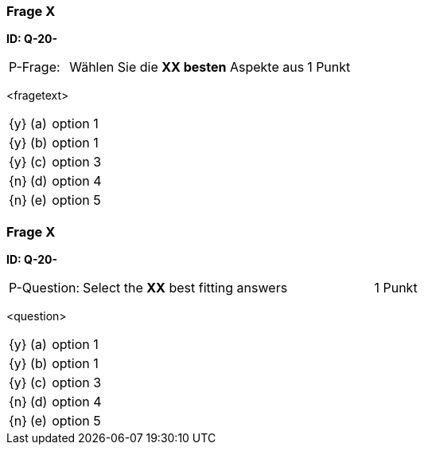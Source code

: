 // tag::DE[]
=== Frage X 
**ID: Q-20-**

[cols="2,8,2", frame=ends, grid=rows]
|===
| P-Frage: 
| Wählen Sie die **XX besten** Aspekte aus
| 1 Punkt
|===

<fragetext>

[cols="1a,1,10", frame=none, grid=none]
|===

| {y} 
| (a)
| option 1

| {y}
| (b) 
| option 1

| {y}
| (c) 
| option 3

| {n}
| (d) 
| option 4

| {n}
| (e) 
| option 5
|===

// end::DE[]

// tag::EN[]
=== Frage X 
**ID: Q-20-**

[cols="2,8,2", frame=ends, grid=rows]
|===
| P-Question: 
| Select the **XX** best fitting answers
| 1 Punkt
|===

<question>

[cols="1a,1,10", frame=none, grid=none]
|===

| {y} 
| (a)
| option 1

| {y}
| (b) 
| option 1

| {y}
| (c) 
| option 3

| {n}
| (d) 
| option 4

| {n}
| (e) 
| option 5
|===

// end::EN[]


